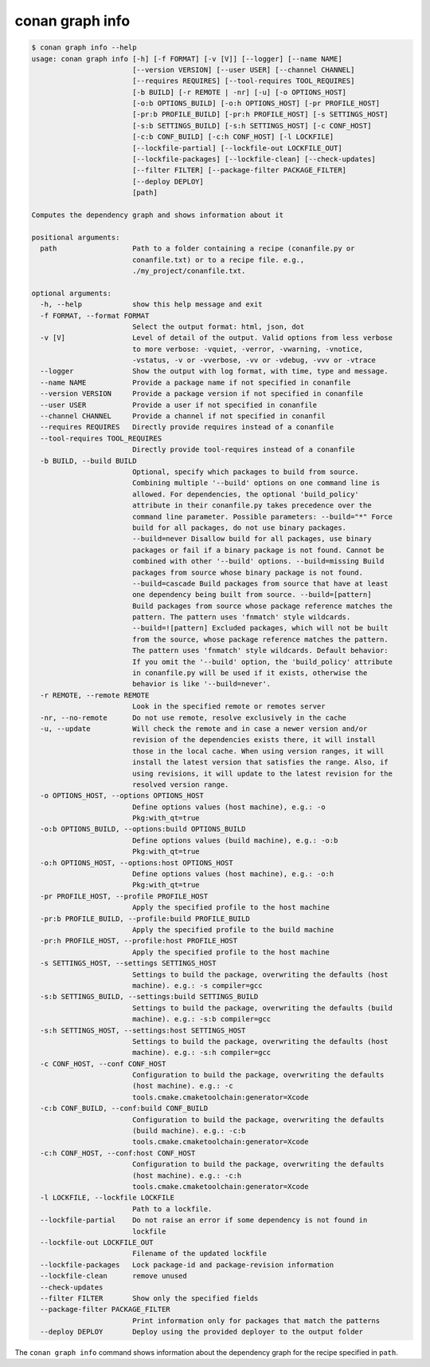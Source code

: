 conan graph info
================

.. code-block:: text
        
    $ conan graph info --help
    usage: conan graph info [-h] [-f FORMAT] [-v [V]] [--logger] [--name NAME]
                            [--version VERSION] [--user USER] [--channel CHANNEL]
                            [--requires REQUIRES] [--tool-requires TOOL_REQUIRES]
                            [-b BUILD] [-r REMOTE | -nr] [-u] [-o OPTIONS_HOST]
                            [-o:b OPTIONS_BUILD] [-o:h OPTIONS_HOST] [-pr PROFILE_HOST]
                            [-pr:b PROFILE_BUILD] [-pr:h PROFILE_HOST] [-s SETTINGS_HOST]
                            [-s:b SETTINGS_BUILD] [-s:h SETTINGS_HOST] [-c CONF_HOST]
                            [-c:b CONF_BUILD] [-c:h CONF_HOST] [-l LOCKFILE]
                            [--lockfile-partial] [--lockfile-out LOCKFILE_OUT]
                            [--lockfile-packages] [--lockfile-clean] [--check-updates]
                            [--filter FILTER] [--package-filter PACKAGE_FILTER]
                            [--deploy DEPLOY]
                            [path]

    Computes the dependency graph and shows information about it

    positional arguments:
      path                  Path to a folder containing a recipe (conanfile.py or
                            conanfile.txt) or to a recipe file. e.g.,
                            ./my_project/conanfile.txt.

    optional arguments:
      -h, --help            show this help message and exit
      -f FORMAT, --format FORMAT
                            Select the output format: html, json, dot
      -v [V]                Level of detail of the output. Valid options from less verbose
                            to more verbose: -vquiet, -verror, -vwarning, -vnotice,
                            -vstatus, -v or -vverbose, -vv or -vdebug, -vvv or -vtrace
      --logger              Show the output with log format, with time, type and message.
      --name NAME           Provide a package name if not specified in conanfile
      --version VERSION     Provide a package version if not specified in conanfile
      --user USER           Provide a user if not specified in conanfile
      --channel CHANNEL     Provide a channel if not specified in conanfil
      --requires REQUIRES   Directly provide requires instead of a conanfile
      --tool-requires TOOL_REQUIRES
                            Directly provide tool-requires instead of a conanfile
      -b BUILD, --build BUILD
                            Optional, specify which packages to build from source.
                            Combining multiple '--build' options on one command line is
                            allowed. For dependencies, the optional 'build_policy'
                            attribute in their conanfile.py takes precedence over the
                            command line parameter. Possible parameters: --build="*" Force
                            build for all packages, do not use binary packages.
                            --build=never Disallow build for all packages, use binary
                            packages or fail if a binary package is not found. Cannot be
                            combined with other '--build' options. --build=missing Build
                            packages from source whose binary package is not found.
                            --build=cascade Build packages from source that have at least
                            one dependency being built from source. --build=[pattern]
                            Build packages from source whose package reference matches the
                            pattern. The pattern uses 'fnmatch' style wildcards.
                            --build=![pattern] Excluded packages, which will not be built
                            from the source, whose package reference matches the pattern.
                            The pattern uses 'fnmatch' style wildcards. Default behavior:
                            If you omit the '--build' option, the 'build_policy' attribute
                            in conanfile.py will be used if it exists, otherwise the
                            behavior is like '--build=never'.
      -r REMOTE, --remote REMOTE
                            Look in the specified remote or remotes server
      -nr, --no-remote      Do not use remote, resolve exclusively in the cache
      -u, --update          Will check the remote and in case a newer version and/or
                            revision of the dependencies exists there, it will install
                            those in the local cache. When using version ranges, it will
                            install the latest version that satisfies the range. Also, if
                            using revisions, it will update to the latest revision for the
                            resolved version range.
      -o OPTIONS_HOST, --options OPTIONS_HOST
                            Define options values (host machine), e.g.: -o
                            Pkg:with_qt=true
      -o:b OPTIONS_BUILD, --options:build OPTIONS_BUILD
                            Define options values (build machine), e.g.: -o:b
                            Pkg:with_qt=true
      -o:h OPTIONS_HOST, --options:host OPTIONS_HOST
                            Define options values (host machine), e.g.: -o:h
                            Pkg:with_qt=true
      -pr PROFILE_HOST, --profile PROFILE_HOST
                            Apply the specified profile to the host machine
      -pr:b PROFILE_BUILD, --profile:build PROFILE_BUILD
                            Apply the specified profile to the build machine
      -pr:h PROFILE_HOST, --profile:host PROFILE_HOST
                            Apply the specified profile to the host machine
      -s SETTINGS_HOST, --settings SETTINGS_HOST
                            Settings to build the package, overwriting the defaults (host
                            machine). e.g.: -s compiler=gcc
      -s:b SETTINGS_BUILD, --settings:build SETTINGS_BUILD
                            Settings to build the package, overwriting the defaults (build
                            machine). e.g.: -s:b compiler=gcc
      -s:h SETTINGS_HOST, --settings:host SETTINGS_HOST
                            Settings to build the package, overwriting the defaults (host
                            machine). e.g.: -s:h compiler=gcc
      -c CONF_HOST, --conf CONF_HOST
                            Configuration to build the package, overwriting the defaults
                            (host machine). e.g.: -c
                            tools.cmake.cmaketoolchain:generator=Xcode
      -c:b CONF_BUILD, --conf:build CONF_BUILD
                            Configuration to build the package, overwriting the defaults
                            (build machine). e.g.: -c:b
                            tools.cmake.cmaketoolchain:generator=Xcode
      -c:h CONF_HOST, --conf:host CONF_HOST
                            Configuration to build the package, overwriting the defaults
                            (host machine). e.g.: -c:h
                            tools.cmake.cmaketoolchain:generator=Xcode
      -l LOCKFILE, --lockfile LOCKFILE
                            Path to a lockfile.
      --lockfile-partial    Do not raise an error if some dependency is not found in
                            lockfile
      --lockfile-out LOCKFILE_OUT
                            Filename of the updated lockfile
      --lockfile-packages   Lock package-id and package-revision information
      --lockfile-clean      remove unused
      --check-updates
      --filter FILTER       Show only the specified fields
      --package-filter PACKAGE_FILTER
                            Print information only for packages that match the patterns
      --deploy DEPLOY       Deploy using the provided deployer to the output folder

The ``conan graph info`` command shows information about the dependency graph for the recipe specified in ``path``.
